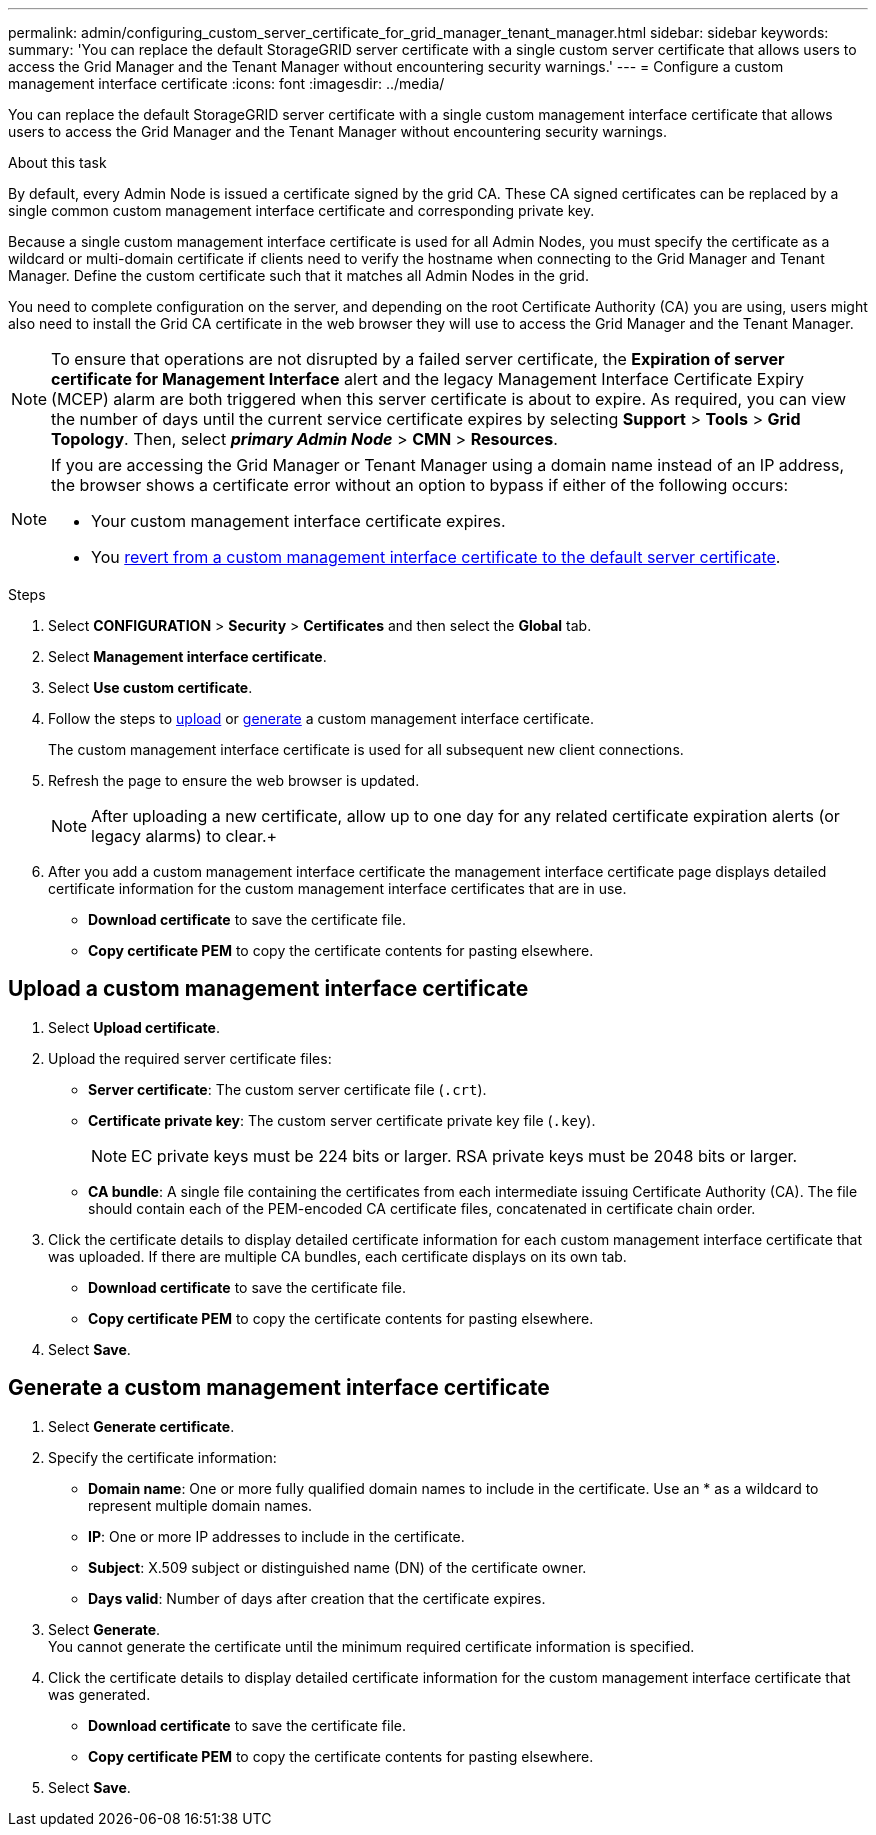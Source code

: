 ---
permalink: admin/configuring_custom_server_certificate_for_grid_manager_tenant_manager.html
sidebar: sidebar
keywords:
summary: 'You can replace the default StorageGRID server certificate with a single custom server certificate that allows users to access the Grid Manager and the Tenant Manager without encountering security warnings.'
---
= Configure a custom management interface certificate
:icons: font
:imagesdir: ../media/

[.lead]
You can replace the default StorageGRID server certificate with a single custom management interface certificate that allows users to access the Grid Manager and the Tenant Manager without encountering security warnings.

.About this task
By default, every Admin Node is issued a certificate signed by the grid CA. These CA signed certificates can be replaced by a single common custom management interface certificate and corresponding private key.

Because a single custom management interface certificate is used for all Admin Nodes, you must specify the certificate as a wildcard or multi-domain certificate if clients need to verify the hostname when connecting to the Grid Manager and Tenant Manager. Define the custom certificate such that it matches all Admin Nodes in the grid.

You need to complete configuration on the server, and depending on the root Certificate Authority (CA) you are using, users might also need to install the Grid CA certificate in the web browser they will use to access the Grid Manager and the Tenant Manager.

NOTE: To ensure that operations are not disrupted by a failed server certificate, the *Expiration of server certificate for Management Interface* alert and the legacy Management Interface Certificate Expiry (MCEP) alarm are both triggered when this server certificate is about to expire. As required, you can view the number of days until the current service certificate expires by selecting *Support* > *Tools* > *Grid Topology*. Then, select *_primary Admin Node_* > *CMN* > *Resources*.

[NOTE]
====
If you are accessing the Grid Manager or Tenant Manager using a domain name instead of an IP address, the browser shows a certificate error without an option to bypass if either of the following occurs:

* Your custom management interface certificate expires.
* You xref:restoring_default_server_certificates_for_grid_manager_tenant_manager.adoc[revert from a custom management interface certificate to the default server certificate].
====

.Steps

. Select *CONFIGURATION* > *Security* > *Certificates* and then select the *Global* tab.
. Select *Management interface certificate*.
. Select *Use custom certificate*.
. Follow the steps to <<Upload a custom management interface certificate,upload>> or <<Generate a custom management interface certificate,generate>> a custom management interface certificate.
+
The custom management interface certificate is used for all subsequent new client connections.

. Refresh the page to ensure the web browser is updated.
+
NOTE: After uploading a new certificate, allow up to one day for any related certificate expiration alerts (or legacy alarms) to clear.+

. After you add a custom management interface certificate the management interface certificate page displays detailed certificate information for the custom management interface certificates that are in use.

* *Download certificate* to save the certificate file.
* *Copy certificate PEM* to copy the certificate contents for pasting elsewhere.


== Upload a custom management interface certificate

. Select *Upload certificate*.

. Upload the required server certificate files:
 ** *Server certificate*: The custom server certificate file (`.crt`).
 ** *Certificate private key*: The custom server certificate private key file (`.key`).
+
NOTE: EC private keys must be 224 bits or larger. RSA private keys must be 2048 bits or larger.

 ** *CA bundle*: A single file containing the certificates from each intermediate issuing Certificate Authority (CA). The file should contain each of the PEM-encoded CA certificate files, concatenated in certificate chain order.

. Click the certificate details to display detailed certificate information for each custom management interface certificate that was uploaded. If there are multiple CA bundles, each certificate displays on its own tab.
+
* *Download certificate* to save the certificate file.
* *Copy certificate PEM* to copy the certificate contents for pasting elsewhere.

. Select *Save*.

== Generate a custom management interface certificate

. Select *Generate certificate*.

. Specify the certificate information:
 ** *Domain name*: One or more fully qualified domain names to include in the certificate. Use an * as a wildcard to represent multiple domain names.
 ** *IP*: One or more IP addresses to include in the certificate.
 ** *Subject*: X.509 subject or distinguished name (DN) of the certificate owner.
 ** *Days valid*: Number of days after creation that the certificate expires.

. Select *Generate*. +
You cannot generate the certificate until the minimum required certificate information is specified.

. Click the certificate details to display detailed certificate information for the custom management interface certificate that was generated.

* *Download certificate* to save the certificate file.
* *Copy certificate PEM* to copy the certificate contents for pasting elsewhere.

. Select *Save*.
